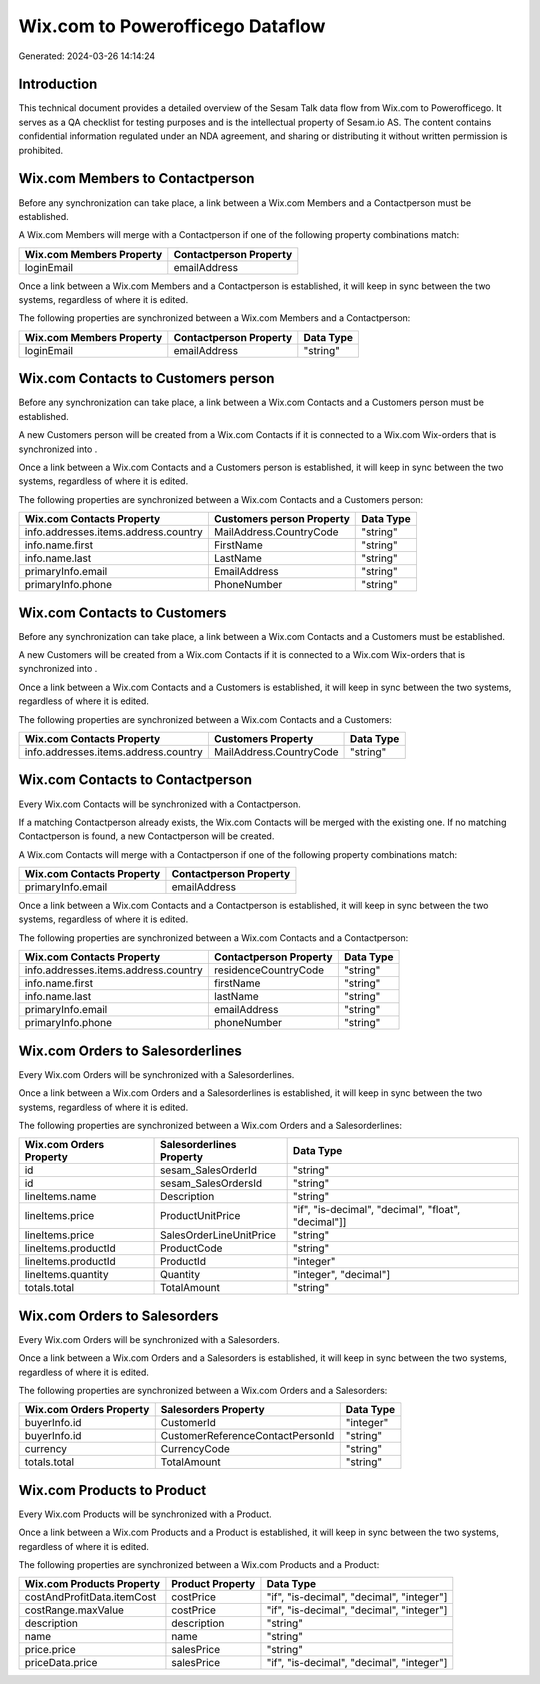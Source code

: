=================================
Wix.com to Powerofficego Dataflow
=================================

Generated: 2024-03-26 14:14:24

Introduction
------------

This technical document provides a detailed overview of the Sesam Talk data flow from Wix.com to Powerofficego. It serves as a QA checklist for testing purposes and is the intellectual property of Sesam.io AS. The content contains confidential information regulated under an NDA agreement, and sharing or distributing it without written permission is prohibited.

Wix.com Members to  Contactperson
---------------------------------
Before any synchronization can take place, a link between a Wix.com Members and a  Contactperson must be established.

A Wix.com Members will merge with a  Contactperson if one of the following property combinations match:

.. list-table::
   :header-rows: 1

   * - Wix.com Members Property
     -  Contactperson Property
   * - loginEmail
     - emailAddress

Once a link between a Wix.com Members and a  Contactperson is established, it will keep in sync between the two systems, regardless of where it is edited.

The following properties are synchronized between a Wix.com Members and a  Contactperson:

.. list-table::
   :header-rows: 1

   * - Wix.com Members Property
     -  Contactperson Property
     -  Data Type
   * - loginEmail
     - emailAddress
     - "string"


Wix.com Contacts to  Customers person
-------------------------------------
Before any synchronization can take place, a link between a Wix.com Contacts and a  Customers person must be established.

A new  Customers person will be created from a Wix.com Contacts if it is connected to a Wix.com Wix-orders that is synchronized into .

Once a link between a Wix.com Contacts and a  Customers person is established, it will keep in sync between the two systems, regardless of where it is edited.

The following properties are synchronized between a Wix.com Contacts and a  Customers person:

.. list-table::
   :header-rows: 1

   * - Wix.com Contacts Property
     -  Customers person Property
     -  Data Type
   * - info.addresses.items.address.country
     - MailAddress.CountryCode
     - "string"
   * - info.name.first
     - FirstName
     - "string"
   * - info.name.last
     - LastName
     - "string"
   * - primaryInfo.email
     - EmailAddress
     - "string"
   * - primaryInfo.phone
     - PhoneNumber
     - "string"


Wix.com Contacts to  Customers
------------------------------
Before any synchronization can take place, a link between a Wix.com Contacts and a  Customers must be established.

A new  Customers will be created from a Wix.com Contacts if it is connected to a Wix.com Wix-orders that is synchronized into .

Once a link between a Wix.com Contacts and a  Customers is established, it will keep in sync between the two systems, regardless of where it is edited.

The following properties are synchronized between a Wix.com Contacts and a  Customers:

.. list-table::
   :header-rows: 1

   * - Wix.com Contacts Property
     -  Customers Property
     -  Data Type
   * - info.addresses.items.address.country
     - MailAddress.CountryCode
     - "string"


Wix.com Contacts to  Contactperson
----------------------------------
Every Wix.com Contacts will be synchronized with a  Contactperson.

If a matching  Contactperson already exists, the Wix.com Contacts will be merged with the existing one.
If no matching  Contactperson is found, a new  Contactperson will be created.

A Wix.com Contacts will merge with a  Contactperson if one of the following property combinations match:

.. list-table::
   :header-rows: 1

   * - Wix.com Contacts Property
     -  Contactperson Property
   * - primaryInfo.email
     - emailAddress

Once a link between a Wix.com Contacts and a  Contactperson is established, it will keep in sync between the two systems, regardless of where it is edited.

The following properties are synchronized between a Wix.com Contacts and a  Contactperson:

.. list-table::
   :header-rows: 1

   * - Wix.com Contacts Property
     -  Contactperson Property
     -  Data Type
   * - info.addresses.items.address.country
     - residenceCountryCode
     - "string"
   * - info.name.first
     - firstName
     - "string"
   * - info.name.last
     - lastName
     - "string"
   * - primaryInfo.email
     - emailAddress
     - "string"
   * - primaryInfo.phone
     - phoneNumber
     - "string"


Wix.com Orders to  Salesorderlines
----------------------------------
Every Wix.com Orders will be synchronized with a  Salesorderlines.

Once a link between a Wix.com Orders and a  Salesorderlines is established, it will keep in sync between the two systems, regardless of where it is edited.

The following properties are synchronized between a Wix.com Orders and a  Salesorderlines:

.. list-table::
   :header-rows: 1

   * - Wix.com Orders Property
     -  Salesorderlines Property
     -  Data Type
   * - id
     - sesam_SalesOrderId
     - "string"
   * - id
     - sesam_SalesOrdersId
     - "string"
   * - lineItems.name
     - Description
     - "string"
   * - lineItems.price
     - ProductUnitPrice
     - "if", "is-decimal", "decimal", "float", "decimal"]]
   * - lineItems.price
     - SalesOrderLineUnitPrice
     - "string"
   * - lineItems.productId
     - ProductCode
     - "string"
   * - lineItems.productId
     - ProductId
     - "integer"
   * - lineItems.quantity
     - Quantity
     - "integer", "decimal"]
   * - totals.total
     - TotalAmount
     - "string"


Wix.com Orders to  Salesorders
------------------------------
Every Wix.com Orders will be synchronized with a  Salesorders.

Once a link between a Wix.com Orders and a  Salesorders is established, it will keep in sync between the two systems, regardless of where it is edited.

The following properties are synchronized between a Wix.com Orders and a  Salesorders:

.. list-table::
   :header-rows: 1

   * - Wix.com Orders Property
     -  Salesorders Property
     -  Data Type
   * - buyerInfo.id
     - CustomerId
     - "integer"
   * - buyerInfo.id
     - CustomerReferenceContactPersonId
     - "string"
   * - currency
     - CurrencyCode
     - "string"
   * - totals.total
     - TotalAmount
     - "string"


Wix.com Products to  Product
----------------------------
Every Wix.com Products will be synchronized with a  Product.

Once a link between a Wix.com Products and a  Product is established, it will keep in sync between the two systems, regardless of where it is edited.

The following properties are synchronized between a Wix.com Products and a  Product:

.. list-table::
   :header-rows: 1

   * - Wix.com Products Property
     -  Product Property
     -  Data Type
   * - costAndProfitData.itemCost
     - costPrice
     - "if", "is-decimal", "decimal", "integer"]
   * - costRange.maxValue
     - costPrice
     - "if", "is-decimal", "decimal", "integer"]
   * - description
     - description
     - "string"
   * - name
     - name
     - "string"
   * - price.price
     - salesPrice
     - "string"
   * - priceData.price
     - salesPrice
     - "if", "is-decimal", "decimal", "integer"]

